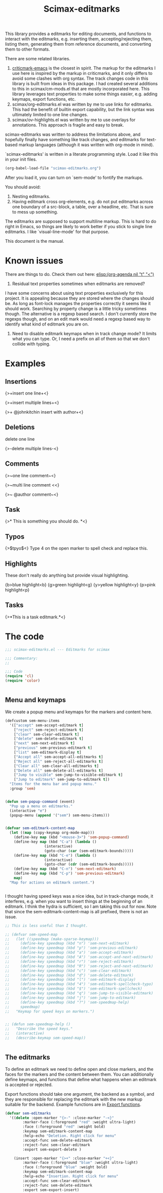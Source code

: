 #+title: Scimax-editmarks
#+PROPERTY: header-args :tangle yes

This library provides a editmarks for editing documents, and functions to interact with the editmarks, e.g. inserting them, accepting/rejecting them, listing them, generating them from reference documents, and converting them to other formats.

There are some related libraries.

1. [[https://github.com/joostkremers/criticmarkup-emacs][criticmark-emacs]] is the closest in spirit. The markup for the editmarks I use here is inspired by the markup in criticmarks, and it only differs to avoid some clashes with org syntax. The track changes code in this library is built from ideas in this package. I had created several additions to this in scimax/cm-mods.el that are mostly incorporated here. This library leverages text properties to make some things easier, e.g. adding keymaps, export functions, etc.
2. scimax/org-editmarks.el was written by me to use links for editmarks. This had the benefit of builtin export capability, but the link syntax was ultimately limited to one line changes.
3. scimax/ov-highlights.el was written by me to use overlays for annotations. This approach is fragile and easy to break.

scimax-editmarks was written to address the limitations above, and hopefully finally have something like track changes, and editmarks for text-based markup languages (although it was written with org-mode in mind).

`scimax-editmarks' is written in a literate programming style. Load it like this in your init files.

#+BEGIN_SRC emacs-lisp :tangle no
(org-babel-load-file "scimax-editmarks.org")
#+END_SRC

#+RESULTS:
: Loaded /Users/jkitchin/vc/jkitchin-github/scimax/scimax-editmarks.el

After you load it, you can turn on `sem-mode' to fontify the markups.

You should avoid:
1. Nesting editmarks.
2. Having editmark cross org-elements, e.g. do not put editmarks across one boundary of a src-block, a table, over a headline, etc. That is sure to mess up something.

The editmarks are supposed to support multiline markup. This is hard to do right in Emacs, so things are likely to work better if you stick  to single line editmarks. I like `visual-line-mode' for that purpose.

This document is the manual.

* Known issues

There are things to do. Check them out here: [[elisp:(org-agenda nil "t" "<")]]

1. Residual text properties sometimes when editmarks are removed?

I have some concerns about using text properties exclusively for this project. It is appealing because they are stored where the changes should be. As long as font-lock manages the properties correctly it seems like it should work. Searching by property change is a little tricky sometimes though. The alternative is a regexp based search. I don't currently store the regexps though, and on an edit mark would need a regexp based way to identify what kind of editmark you are on.

1. Need to disable editmark keymaps when in track change mode? It limits what you can type. Or, I need a prefix on all of them so that we don't collide with typing.

* Examples
  :PROPERTIES:
  :tangle:   no
  :END:
** Insertions

 {>+insert one line+<}

{>+insert
multiple
lines+<}

{>+ @johnkitchin insert with author+<}

** Deletions

delete one line

{>-delete
multiple
lines-<}

** Comments

{>~one line  comment~<}

{>~multi
line
comment <<}

{>~ @author comment~<}

** Task

{>* This is something you should do. *<}

** Typos

{>$tpyo$<} Type 4 on the open marker to spell check and replace this.

** Highlights

These don't really do anything but provide visual highlighting.

{b>blue highlight<b}
{g>green highlight<g}
{y>yellow highlight<y}
{p>pink highlight<p}

** Tasks

{>*This is a task editmark.*<}

* The code

#+BEGIN_SRC emacs-lisp
;;; scimax-editmarks.el --- Editmarks for scimax

;;; Commentary:
;;

;;; Code
(require 'cl)
(require 'color)


#+END_SRC

#+RESULTS:

** Menu and keymaps

We create a popup menu and keymaps for the markers and content here.

 #+BEGIN_SRC emacs-lisp
(defcustom sem-menu-items
  '(["accept" sem-accept-editmark t]
    ["reject" sem-reject-editmark t]
    ["clear" sem-clear-editmark t]
    ["delete" sem-delete-editmark t]
    ["next" sem-next-editmark t]
    ["previous" sem-previous-editmark t]
    ["list" sem-editmark-display t]
    ["Accept all" sem-accept-all-editmarks t]
    ["Reject all" sem-reject-all-editmarks t]
    ["Clear all" sem-clear-all-editmarks t]
    ["Delete all" sem-delete-all-editmarks t]
    ["Jump to visible" sem-jump-to-visible-editmark t]
    ["Jump to editmark" sem-jump-to-editmark t])
  "Items for the menu bar and popup menu."
  :group 'sem)


(defun sem-popup-command (event)
  "Pop up a menu on editmarks."
  (interactive "e")
  (popup-menu (append '("sem") sem-menu-items)))


(defvar sem-editmark-content-map
  (let ((map (copy-keymap org-mode-map)))
    (define-key map (kbd "<mouse-3>") 'sem-popup-command)
    (define-key map (kbd "C-a") (lambda ()
				  (interactive)
				  (goto-char (car (sem-editmark-bounds)))))
    (define-key map (kbd "C-e") (lambda ()
				  (interactive)
				  (goto-char (cdr (sem-editmark-bounds)))))
    (define-key map (kbd "C-n") 'sem-next-editmark)
    (define-key map (kbd "C-p") 'sem-previous-editmark)
    map)
  "Map for actions on editmark content.")


#+END_SRC

#+RESULTS:
: sem-editmark-content-map

# An editmark supports speedkeys on the markers, enabling you to press a single key to make something happen.  We define these keys here.
I thought having speed keys was a nice idea, but in track-change mode, it interferes, e.g. when you want to insert things at the beginning of an editmark. I think the hydra is sufficient, so I am taking this out for now. Note that since the sem-editmark-content-map is all prefixed, there is not an issue.

#+BEGIN_SRC emacs-lisp
;; This is less useful than I thought.

;; (defvar sem-speed-map
;;   (let ((speedmap (make-sparse-keymap)))
;;     (define-key speedmap (kbd "n") 'sem-next-editmark)
;;     (define-key speedmap (kbd "p") 'sem-previous-editmark)
;;     (define-key speedmap (kbd "a") 'sem-accept-editmark)
;;     (define-key speedmap (kbd "A") 'sem-accept-and-next-editmark)
;;     (define-key speedmap (kbd "r") 'sem-reject-editmark)
;;     (define-key speedmap (kbd "R") 'sem-reject-and-next-editmark)
;;     (define-key speedmap (kbd "c") 'sem-clear-editmark)
;;     (define-key speedmap (kbd "d") 'sem-delete-editmark)
;;     (define-key speedmap (kbd "l") 'sem-editmark-display)
;;     (define-key speedmap (kbd "4") 'sem-editmark-spellcheck-typo)
;;     (define-key speedmap (kbd "$") 'sem-editmark-spellcheck)
;;     (define-key speedmap (kbd "q") 'sem-jump-to-visible-editmark)
;;     (define-key speedmap (kbd "j") 'sem-jump-to-editmark)
;;     (define-key speedmap (kbd "?") 'sem-speedmap-help)
;;     speedmap)
;;   "Keymap for speed keys on markers.")


;; (defun sem-speedmap-help ()
;;   "Describe the speed keys."
;;   (interactive)
;;   (describe-keymap sem-speed-map))


 #+END_SRC

** The editmarks
    :PROPERTIES:
    :ID:       6ABCE6EF-7106-4E80-AEA7-66B1F3CDB5DD
    :END:

To define an editmark we need to define open and close markers, and the faces for the markers and the content between them. You can additionally define keymaps, and functions that define what happens when an editmark is accepted or rejected.

Export functions should take one argument, the backend as a symbol, and they are responsible for replacing the editmark with the new markup suitable for the backend. Example functions are in [[id:53446467-2C90-49B5-B0E2-09FB347B2B21][Export functions]].

 #+BEGIN_SRC emacs-lisp
(defvar sem-editmarks
  '((delete :open-marker "{>-" :close-marker "-<}"
	    :marker-face (:foreground "red" :weight ultra-light)
	    :face (:foreground "red" :weight bold)
	    :keymap sem-editmark-content-map
	    :help-echo "Deletion. Right click for menu"
	    :accept-func sem-delete-editmark
	    :reject-func sem-clear-editmark
	    :export sem-export-delete )

    (insert :open-marker "{>+" :close-marker "+<}"
	    :marker-face (:foreground "blue" :weight ultra-light)
	    :face (:foreground "blue" :weight bold)
	    :keymap sem-editmark-content-map
	    :help-echo "Insertion. Right click for menu"
	    :accept-func sem-clear-editmark
	    :reject-func sem-delete-editmark
	    :export sem-export-insert)

    (comment :open-marker "{>~" :close-marker "~<}"
	     :marker-face (:foreground "DarkOrange"  :weight ultra-light)
	     :face (:foreground "DarkOrange" :weight bold)
	     :keymap sem-editmark-content-map
	     :help-echo "Comment. Right click for menu"
	     :accept-func sem-delete-editmark
	     :reject-func sem-delete-editmark
	     :include-author t
	     :export sem-export-comment)

    (task :open-marker "{>*" :close-marker "*<}"
	  :marker-face (:foreground "SteelBlue4" :weight ultra-light)
	  :face (:foreground "SteelBlue4" :weight bold)
	  :keymap sem-editmark-content-map
	  :help-echo "Task. Right click for menu"
	  :accept-func sem-delete-editmark
	  :export sem-export-task)

    (typo :open-marker "{>$" :close-marker "$<}"
	  :marker-face (:foreground "Magenta3"  :weight ultra-light)
	  :face (:foreground "Magenta3" :weight bold)
	  :keymap sem-editmark-content-map
	  :help-echo "Typo. Right click for menu")

    (blue-highlight :open-marker "{b>" :close-marker "<b}"
		    :marker-face (:background "SkyBlue1"  :weight ultra-light)
		    :face (:background "SkyBlue1")
		    :keymap sem-editmark-content-map
		    :help-echo "Blue highlight. Right click for menu")

    (green-highlight :open-marker "{g>" :close-marker "<g}"
		     :marker-face (:background "Darkolivegreen1"  :weight ultra-light)
		     :face (:background "Darkolivegreen1")
		     :keymap sem-editmark-content-map
		     :help-echo "green highlight. Right click for menu")

    (pink-highlight :open-marker "{p>" :close-marker "<p}"
		    :marker-face (:background "pink1"  :weight ultra-light)
		    :face (:background "pink1" )
		    :keymap sem-editmark-content-map
		    :help-echo "pink highlight. Right click for menu")

    (yellow-highlight :open-marker "{y>" :close-marker "<y}"
		      :marker-face (:background "Yellow1" :weight ultra-light)
		      :face (:background "Yellow1")
		      :keymap sem-editmark-content-map
		      :help-echo "yellow highlight. Right click for menu"))
  "The default editmarks")


 #+END_SRC

 #+RESULTS:
 : sem-editmarks

** Export functions
   :PROPERTIES:
   :ID:       53446467-2C90-49B5-B0E2-09FB347B2B21
   :END:

The export functions replace the current editmarks with alternate syntax. You should define different behaviors for different backends. Here we support LaTeX and html. If you don't define an export function a default function is used.

For LaTeX, I rely on https://ctan.org/pkg/todonotes?lang=en for comments and tasks.

#+BEGIN_SRC emacs-lisp
(defun sem-export-insert (backend)
  "Exporter for insert editmarks."
  (let ((bounds (sem-editmark-bounds))
	(content-bounds (sem-content-bounds)))
    (cond
     ((eq 'latex backend)
      (setf (buffer-substring (car bounds) (cdr bounds))
	    (mapconcat
	     (lambda (s)
	       (format "@@latex:\\noindent\\protect\\bgroup\\markoverwith{\\textcolor{blue}{\\rule[-0.5ex]{4pt}{1.4pt}}}\\ULon{%s}@@"
		       s))
	     (s-split "\n" (buffer-substring-no-properties (car content-bounds)
							   (cdr content-bounds)))
	     "@@latex:\\\\@@\n")))
     ((eq 'html backend)
      (setf (buffer-substring (car bounds) (cdr bounds))
	    (mapconcat
	     (lambda (s)
	       (format "@@html:<span style=\"color: blue\">%s</span>@@" s))
	     (s-split "\n" (buffer-substring-no-properties (car content-bounds)
							   (cdr content-bounds)))
	     "@@html:<br>@@"))))))


(defun sem-export-delete (backend)
  "Exporter for delete editmarks."
  (let ((bounds (sem-editmark-bounds))
	(content-bounds (sem-content-bounds)))
    (cond
     ((eq 'latex backend)
      (setf (buffer-substring (car bounds) (cdr bounds))
	    (mapconcat
	     (lambda (s)
	       (format "@@latex:\\noindent\\protect\\bgroup\\markoverwith{\\textcolor{red}{\\rule[-0.5ex]{4pt}{1.4pt}}}\\ULon{%s}@@"
		       s))
	     (s-split "\n" (buffer-substring-no-properties (car content-bounds)
							   (cdr content-bounds)))
	     "@@latex:\\\\@@\n")))
     ((eq 'html backend)
      (setf (buffer-substring (car bounds) (cdr bounds))
	    (mapconcat
	     (lambda (s)
	       (format "@@html:<span style=\"color: red\">%s</span>@@" s))
	     (s-split "\n" (buffer-substring-no-properties (car content-bounds)
							   (cdr content-bounds)))
	     "@@html:<br>@@"))))))


(defun sem-export-comment (backend)
  "Exporter for comment editmarks."
  (let ((bounds (sem-editmark-bounds))
	(content-bounds (sem-content-bounds)))
    (cond
     ((eq 'latex backend)
      (setf (buffer-substring (car bounds) (cdr bounds))
	    (mapconcat
	     (lambda (s)
	       (format "@@latex:%s@@" s))
	     (s-split "\n" (format "\\todo{%s}"
				   (buffer-substring-no-properties
				    (car content-bounds)
				    (cdr content-bounds))))
	     "@@latex:\\\\@@\n")))
     ((eq 'html backend)
      (setf (buffer-substring (car bounds) (cdr bounds))
	    (mapconcat
	     (lambda (s)
	       (format "@@html:<span style=\"color: orange\">%s</span>@@" s))
	     (s-split "\n" (buffer-substring-no-properties (car content-bounds)
							   (cdr content-bounds)))
	     "@@html:<br>@@"))))))


(defun sem-export-task (backend)
  "Exporter for todo editmarks."
  (let ((bounds (sem-editmark-bounds))
	(content-bounds (sem-content-bounds)))
    (cond
     ((eq 'latex backend)
      (setf (buffer-substring (car bounds) (cdr bounds))
	    (mapconcat
	     (lambda (s)
	       (format "@@latex:%s@@" s))
	     (s-split "\n" (format "\\todo[color=green!40]{TASK: %s}"
				   (buffer-substring-no-properties
				    (car content-bounds)
				    (cdr content-bounds))))
	     "@@latex:\\\\@@\n")))
     ((eq 'html backend)
      (setf (buffer-substring (car bounds) (cdr bounds))
	    (mapconcat
	     (lambda (s)
	       (format "@@html:<span style=\"color: purple\">%s</span>@@" s))
	     (s-split "\n" (buffer-substring-no-properties (car content-bounds)
							   (cdr content-bounds)))
	     "@@html:<br>@@"))))))


#+END_SRC

#+RESULTS:
: sem-export-task

For markups with no exporter, we use a default function. This tries to be fancy and approximately represent the colors you see in org-mode.

#+BEGIN_SRC emacs-lisp
(defun sem-export-default (backend)
  "Default exporter for editmarks.
We wrap this something that approximates the appearance. If there
is background color in the face that takes precedence, otherwise
we go with the font color."
  (let* ((bounds (sem-editmark-bounds))
	 (content-bounds (sem-content-bounds))
	 (fg-color (or (plist-get (get-text-property (point) 'face) :foreground) "black"))
	 (bg-color (plist-get (get-text-property (point) 'face) :background))
	 (fg-rgb (color-name-to-rgb fg-color))
	 (fg-hex (apply 'color-rgb-to-hex fg-rgb))
	 bg-rgb
	 ;; this is white
	 (bg-hex "#ffffff"))
    (when bg-color
      (setq bg-rgb (color-name-to-rgb bg-color)
	    bg-hex (apply 'color-rgb-to-hex bg-rgb)))

    (cond
     ((eq 'latex backend)
      (setf (buffer-substring (car bounds) (cdr bounds))
	    (concat
	     (format "@@latex:\\definecolor{%s}{rgb}{%s,%s,%s}%s{%s}{\\parbox{\\textwidth}{%s:@@"
		     (or bg-color fg-color)
		     (if bg-color (first bg-rgb) (first fg-rgb))
		     (if bg-color (second bg-rgb) (second fg-rgb))
		     (if bg-color (third bg-rgb) (third fg-rgb))
		     (if bg-color
			 "\\colorbox"
		       "\\textcolor")
		     (or bg-color fg-color)
		     (get-text-property (point) 'sem-type))
	     (mapconcat
	      (lambda (s)
		(format "@@latex:%s@@" s))
	      (s-split "\n" (buffer-substring-no-properties
			     (car content-bounds)
			     (cdr content-bounds)))
	      "@@latex:\\\\@@\n")
	     "@@latex: }}@@")))

     ((eq 'html backend)
      (setf (buffer-substring (car bounds) (cdr bounds))
	    (mapconcat
	     (lambda (s)
	       (format "@@html:<span style=\"color: %s; background-color: %s\">%s</span>@@"
		       fg-hex bg-hex s)
	       (s-split "\n" (buffer-substring-no-properties (car content-bounds)
							     (cdr content-bounds)))
	       "@@html:<br>@@")))))))
#+END_SRC

#+RESULTS:
: sem-export-default

** Fontlock

The workhorse for fontification and property setting of editmarks is the font-lock engine.

 [[info:elisp#Search-based%20Fontification][info:elisp#Search-based Fontification]]
 [[info:elisp#Customizing%20Keywords][info:elisp#Customizing Keywords]]
 [[info:elisp#Special%20Properties][info:elisp#Special Properties]]

 [[info:elisp#Multiline%20Font%20Lock][info:elisp#Multiline Font Lock]]

The standard font-lock uses regexps for font-locking. We construct the regexp and font-lock keywords for each type in `sem-editmarks' in a function that is used in the minor mode to turn fontification on and off.

#+BEGIN_SRC emacs-lisp
;; these should get removed when a region is unfontified.
(add-to-list 'font-lock-extra-managed-props 'sem-content)
(add-to-list 'font-lock-extra-managed-props 'sem-marker)
(add-to-list 'font-lock-extra-managed-props 'local-map)


(defun sem-font-lock-keywords ()
  "Return the font-lock keywords for all the editmarks in `sem-editmarks'."
  (mapcar
   (lambda (editmark)
     (let* ((type (car editmark))
	    (properties (cdr editmark))
	    (open-marker (plist-get properties :open-marker))
	    (close-marker (plist-get properties :close-marker))
	    (regexp (eval `(rx
			    (group-n 1 ,open-marker)
			    ;; this is an author
			    (optional blank (group-n 4 "@" (1+ (not space)) blank))
			    ;; the content
			    (group-n 2 (+? (or ascii nonascii)))
			    (group-n 3 ,close-marker)))))
       (list regexp
	     `(0 ',(list 'face nil 'sem-editmark t 'sem-type type 'font-lock-multiline t))
	     ;; open-marker
	     `(1 ',(list 'face (plist-get properties :marker-face)
			 'sem-marker 'open
			 'rear-nonsticky t
			 ;; 'local-map sem-speed-map
			 'help-echo (plist-get properties :help-echo)))
	     ;; content
	     `(2 ',(list 'face (plist-get properties :face)
			 'sem-content t
			 'local-map sem-editmark-content-map
			 'help-echo (plist-get properties :help-echo)))
	     ;; close-marker
	     `(3 ',(list 'face (plist-get properties :marker-face)
			 'sem-marker 'close
			 'rear-nonsticky t
			 'help-echo (plist-get properties :help-echo)))
	     ;; author. This is sometimes missing and it is a problem when it is for fontification. I am not sure how to make this conditional.
	     ;; `(4 ',(list 'face nil
	     ;; 		 'sem-author t
	     ;; 		 'help-echo (plist-get properties :help-echo)))
	     )))
   sem-editmarks))


 #+END_SRC

 #+RESULTS:
 : sem-font-lock-keywords

** Minor-mode for editmarks

A minor mode is an easy way to turn font-locking on and off. All we do here is turn fontification on and off.

 #+BEGIN_SRC emacs-lisp
(define-minor-mode sem-mode
  "A minor mode for editmarks."
  :lighter " sem"
  (if (not sem-mode)
      (progn
	(font-lock-remove-keywords
	 nil
	 (sem-font-lock-keywords))
	(remove-hook 'org-export-before-processing-hook 'sem-editmarks-to-org))
    (font-lock-add-keywords
     nil
     (sem-font-lock-keywords))
    (add-hook 'org-export-before-processing-hook 'sem-editmarks-to-org nil t))
  (font-lock-fontify-buffer))


 #+END_SRC

 #+RESULTS:

** Convenience functions
*** Utilities

 Two utilities that will be helpful are to get the bounds of the current editmark, and the bounds of the content in an editmark. These will be used later for acting on them. This code is surprisingly complex to me, it handles a number of corner cases that seem to result from using property changes to delineate boundaries. One day it might be a good idea to simplify this if it is possible.

 #+BEGIN_SRC emacs-lisp
(defun sem-content-bounds ()
  "Return a cons cell of (start . end) of editmark content."
  (cond
   ;; on a marker
   ((eq (get-text-property (point) 'sem-marker) 'open)
    (let (b e)
      (setq b (or (next-single-property-change (point) 'sem-content))
	    e (or (next-single-property-change b 'sem-content)))
      (cons b e)))
   ((eq (get-text-property (point) 'sem-marker) 'close)
    (let (b e)
      (setq e (or (previous-single-property-change
		   (if (get-text-property (- (point) 1) 'sem-content)
		       (+ (point) 1)
		     (point))
		   'sem-content))
	    b (or (previous-single-property-change e 'sem-content)))
      (cons b e)))
   ;; in the content, but at the beginning
   ((and (get-text-property (point) 'sem-content)
	 (not (get-text-property (- (point) 1) 'sem-content)))
    (cons (point)
	  (or (next-single-property-change (point) 'sem-content) (point))))

   ((get-text-property (point) 'sem-content)
    (cons (or (previous-single-property-change (point) 'sem-content) (point))
	  (or (next-single-property-change (point) 'sem-content) (point))))
   (t
    (error "Not on an editmark?"))))


(defun sem-editmark-bounds ()
  "Return a cons cell of (start . end) of editmark.
Return nil if not on an editmark."
  (when (get-text-property (point) 'sem-editmark)
    (cond
     ;; At the very beginning
     ((not (get-text-property (- (point) 1) 'sem-editmark))
      (cons (point) (next-single-property-change (point) 'sem-editmark)))
     (t
      (cons (or (previous-single-property-change (point) 'sem-editmark) (point))
	    (or (next-single-property-change (point) 'sem-editmark) (point)))))))


 #+END_SRC

 #+RESULTS:
 : sem-editmark-bounds

 It is also helpful to see information about an editmark. This is mostly for debugging purposes to make sure the bounds are found correctly.

 #+BEGIN_SRC emacs-lisp
(defun sem-editmark-info ()
  "Give a message with some details."
  (interactive)
  (let ((bounds (sem-editmark-bounds))
	(cbounds (sem-content-bounds)))
    (message (s-format "type: ${type}
start: ${start}
end: ${end}
all: ${editmark}
c-start: ${content-start}
c-end  : ${content-end}
content: ${content}"
		       'aget
		       (list
			(cons "type" (get-text-property (point) 'sem-type))
			(cons "start" (car bounds))
			(cons "end" (cdr bounds))
			(cons "editmark" (buffer-substring (car bounds) (cdr bounds)))
			(cons "content" (buffer-substring (car cbounds) (cdr cbounds)))
			(cons "content-start" (car cbounds))
			(cons "content-end" (cdr cbounds)))))))


 #+END_SRC

 #+RESULTS:
 : sem-editmark-info

*** Inserting editmarks

 This generates the insert commands. This trys to be a dwim type of command.

If you are on a blank space, insert the markers and put the cursor in the middle.

If you are on a word, wrap the word in markers

If you have selected a region, wrap the region in markers.

The functions try to be smart and not allow you to nest markups, or create new markups that cross existing markups.

It is not so smart that it will prevent you from messing up a code block, or crossing org boundaries like headlines, blocks or tables. This would be pretty difficult to prevent.

#+BEGIN_SRC emacs-lisp
(defun sem-author ()
  "Return an author string"
  (format "@%s" (s-join "" (mapcar (lambda (s)
				     (downcase
				      (substring s 0 1)))
				   (split-string (or (user-full-name) "Not a name"))))))


#+END_SRC

#+RESULTS:
: sem-author

Here is a generic insert function. It offers completion on the types to insert.

#+BEGIN_SRC emacs-lisp
(defun sem-insert (type)
  "Insert an editmark of TYPE.
TYPE should be a symbol corresponding to the car of an entry in `sem-editmarks'."
  (interactive (list (completing-read "Type: " (mapcar 'car sem-editmarks))))
  (if (not sem-mode) (sem-mode))
  (when (get-text-property (point) 'sem-type)
    (error "You are in an editmark. Nesting editmarks is not allowed."))

  (let ((entry (assoc (intern-soft type) sem-editmarks)))
    ;; we do not track changes when inserting so we don't trigger nested
    ;; editmarks when editing editmarks.
    (sem-without-following-changes
      (cond
       ;; We have an active region we want to apply
       ((region-active-p)
	(let* ((bounds (list (region-beginning) (region-end)))
	       (start (apply 'min bounds))
	       (end (apply 'max bounds))
	       (lines))
	  ;; make sure we are not crossing any existing markups
	  (when (or (get-text-property (region-beginning) 'sem-type)
		    (get-text-property (region-end) 'sem-type)
		    (not (= (region-end)
			    (next-single-property-change
			     (region-beginning)
			     'sem-type
			     nil
			     (region-end)))))
	    (error "You are in an editmark. Nesting editmarks is not allowed."))
	  ;; Make sure we are at word boundaries
	  (save-excursion
	    (goto-char start)
	    (unless (looking-at " \\|\\<")
	      (backward-word)
	      (setq start (point)))
	    (goto-char end)
	    (unless (looking-at " \\|\>")
	      (forward-word)
	      (setq end (point))))

	  (setf (buffer-substring start end)
		(concat (plist-get (cdr entry) :open-marker)
			(when (plist-get (cdr entry) :include-author)
			  (concat " " (sem-author) " "))
			(buffer-substring start end)
			(plist-get (cdr entry) :close-marker)))))
       ;; We are on a word with no region selected
       ((thing-at-point 'word)
	(cond
	 ;; beginning of a word
	 ((looking-back "\\<" 1)
	  (insert (plist-get (cdr entry) :open-marker)
		  (when (plist-get (cdr entry) :include-author)
		    (concat " " (sem-author) " ")))
	  (re-search-forward "\\>")
	  (insert (plist-get (cdr entry) :close-marker)))
	 ;; end of a word
	 ((looking-back "\\>" 1)
	  (insert (concat (plist-get (cdr entry) :open-marker)
			  (when (plist-get (cdr entry) :include-author)
			    (concat " " (sem-author) " "))
			  (plist-get (cdr entry) :close-marker)))
	  (backward-char (length (plist-get (cdr entry) :close-marker))))
	 ;; somewhere else in a word
	 (t
	  (re-search-backward "\\<")
	  (insert (plist-get (cdr entry) :open-marker)
		  (if (plist-get (cdr entry) :include-author)
		      (concat " " (sem-author) " ")
		    ""))
	  (re-search-forward "\\>")
	  (insert (plist-get (cdr entry) :close-marker)))))
       ;; not at a word or region, insert markers and put point between
       ;; them.
       (t
	(insert (concat (plist-get (cdr entry) :open-marker)
			(when (plist-get (cdr entry) :include-author)
			  (concat " " (sem-author) " "))
			(plist-get (cdr entry) :close-marker)))
	;; goto middle
	(backward-char (length (plist-get (cdr entry) :close-marker)))))))
  ;; Should we add a local variable so the file opens in sem-mode?
  (when (not (-contains?  file-local-variables-alist '(eval (sem-mode))))
    (save-excursion
      (add-file-local-variable 'eval '(sem-mode)))))
#+END_SRC

#+RESULTS:
: sem-insert

*** Delete/Clear a editmark

These two functions will probably meet most accept/reject needs. I think most of the time you either want to delete the editmark completely, e.g. you have resolved it, or you want to just clear the markers, e.g. to accept the change, or reject the deletion.

 |         | accept                       | reject                       |
 |---------+------------------------------+------------------------------|
 | insert  | delete markers, keep content | delete editmark              |
 | delete  | delete editmark              | delete markers, keep content |
 | comment | delete editmark              |                              |

For other editmarks, e.g. typo, or highlights, it is less clear what the right thing to do is.


 #+BEGIN_SRC emacs-lisp
(defun sem-delete-editmark ()
  "Remove the editmark, markers and content."
  (interactive)
  (let ((bounds (sem-editmark-bounds)))
    (when bounds
      (setf (buffer-substring (car bounds) (cdr bounds)) ""))))


(defun sem-delete-and-next-editmark ()
  "Remove the editmark, markers and content and go to the next one."
  (interactive)
  (let ((bounds (sem-editmark-bounds)))
    (when bounds
      (setf (buffer-substring (car bounds) (cdr bounds)) ""))
    (sem-next-editmark)))


(defun sem-clear-editmark ()
  "Remove the markers but keep the content."
  (interactive)
  (let ((bounds (sem-editmark-bounds))
	(content-bounds (sem-content-bounds)))
    (when bounds
      (setf (buffer-substring (car bounds) (cdr bounds))
	    (buffer-substring-no-properties (car content-bounds) (cdr content-bounds))))))


(defun sem-clear-and-next-editmark ()
  "Remove the markers but keep the content."
  (interactive)
  (let ((bounds (sem-editmark-bounds))
	(content-bounds (sem-content-bounds)))
    (when bounds
      (setf (buffer-substring (car bounds) (cdr bounds))
	    (buffer-substring-no-properties (car content-bounds) (cdr content-bounds))))
    (sem-next-editmark)))


 #+END_SRC

 #+RESULTS:
 : sem-clear-and-next-editmark

For convenience, we create functions to clear or delete all marks in the buffer.

 #+BEGIN_SRC emacs-lisp
(defun sem-clear-all-editmarks ()
  "Clear all editmarks in the buffer."
  (interactive)
  (save-excursion
    (goto-char (point-min))
    (while (sem-next-editmark)
      (sem-clear-editmark))))


(defun sem-delete-all-editmarks ()
  "Delete all editmarks in the buffer."
  (interactive)
  (save-excursion
    (goto-char (point-min))
    (while (sem-next-editmark)
      (sem-delete-editmark))))


 #+END_SRC

 #+RESULTS:
 : sem-delete-all-editmarks

*** Accept/reject individual editmarks

 These functions look up the functions to call from `sem-editmarks' and then call them.

**** Accept functions

You can "accept" an editmark, which means you agree with its intention and want to modify it so that the text reflects it. For example accepting an insertion means remove the markers and keep the content, whereas accepting a deletion means remove the whole editmark.

Other editmarks can have other meanings for accept, you just have to define the functions to do the modifications you want.

 #+BEGIN_SRC emacs-lisp
(defun sem-accept-editmark ()
  "Accept the current editmark."
  (interactive)
  (let* ((type (get-text-property (point) 'sem-type))
	 (func (plist-get (cdr (assoc type sem-editmarks)) :accept-func)))
    (if func
	(funcall func)
      (message "no :accept-func found for %s" type))))


(defun sem-accept-and-next-editmark ()
  "Accept the current editmark and move to the next one."
  (interactive)
  (sem-accept-editmark)
  (sem-next-editmark))


(defun sem-accept-all-editmarks ()
  "Accept all edtimarks."
  (interactive)
  (save-excursion
    (goto-char (point-min))
    (while (sem-next-editmark)
      (sem-accept-editmark))))


 #+END_SRC

 #+RESULTS:
 : sem-accept-all-editmarks

**** Reject functions

You can also reject an editmark. For an insertion this means delete the markers and the content. For a deletion, rejection means delete the markers and keep the content.

Other editmarks may have other meanings for reject, you just have to define the functions to do the desired modifications.

 #+BEGIN_SRC emacs-lisp
(defun sem-reject-editmark ()
  "Reject the current editmark."
  (interactive)
  (let* ((type (get-text-property (point) 'sem-type))
	 (func (plist-get (cdr (assoc type sem-editmarks)) :reject-func)))
    (if func
	(funcall func)
      (message "no :reject-func found for %s." type))))


(defun sem-reject-and-next-editmark ()
  "Reject the current editmark and move to the next one."
  (interactive)
  (sem-reject-editmark)
  (sem-next-editmark))


(defun sem-reject-all-editmarks ()
  "Reject all editmarks in the buffer."
  (interactive)
  (save-excursion
    (goto-char (point-min))
    (while (sem-next-editmark)
      (sem-reject-editmark))))


 #+END_SRC

 #+RESULTS:
 : sem-reject-all-editmarks

*** Navigation

 These make it easy to go back and forth on the editmarks.

 #+BEGIN_SRC emacs-lisp
(defun sem-next-editmark ()
  "Move point to the next editmark."
  (interactive)
  (when (get-text-property (point) 'sem-editmark)
    ;; we are on an editmark. first get out of it.
    (goto-char (next-single-property-change (point) 'sem-editmark)))
  (let ((next-em (next-single-property-change (point) 'sem-editmark)))
    (when next-em
      (goto-char next-em)
      next-em)))


(defun sem-previous-editmark ()
  "Move point to the previous editmark."
  (interactive)
  (when (get-text-property (point) 'sem-editmark)
    ;; we are on an editmark. first get out of it.
    (goto-char (previous-single-property-change (point) 'sem-editmark)))
  (let ((previous-em (previous-single-property-change (point) 'sem-editmark)))
    (when previous-em
      (goto-char previous-em)
      previous-em)))


 #+END_SRC

 #+RESULTS:
 : sem-previous-editmark

Another nice way to move around to visible editmarks is with avy.

#+BEGIN_SRC emacs-lisp
(defun sem-jump-to-visible-editmark ()
  "Use avy to jump to a visible editmark."
  (interactive)
  (avy-with sem-editmark-jumper
    (avy--process
     ;; These are the points to process.
     (let ((editmarks '())
	   (start (window-start))
	   (end (window-end)))
       (save-excursion
	 (goto-char start)
	 (while (and (< (point) end) (sem-next-editmark))
	   (push (point) editmarks))
	 (reverse editmarks)))
     (avy--style-fn avy-style))))


#+END_SRC

#+RESULTS:
: sem-jump-to-visible-editmark

Finally, you might want to jump to any editmark in the buffer using completion for selection.

#+BEGIN_SRC emacs-lisp
(defun sem-jump-to-editmark ()
  "Jump to an editmark with completion."
  (interactive)
  ;; Get candidates
  (let ((candidates '())
	pos content content-bounds
	candidate)
    (save-excursion
      (goto-char (point-min))
      (while (sem-next-editmark)
	(setq pos (point)
	      content-bounds (sem-content-bounds)
	      content (buffer-substring (car content-bounds) (cdr content-bounds)))
	(push (cons content pos) candidates)))
    (setq candidate (completing-read "editmark: " (reverse candidates)))
    (goto-char (cdr (assoc candidate candidates)))))


#+END_SRC

#+RESULTS:
: sem-jump-to-editmark

*** List editmarks

It is helpful to have an overview of all the editmarks in a tabular list form. Here we make that possible.  First, we need a function that gets all the editmarks.

 #+BEGIN_SRC emacs-lisp
(defun sem-get-editmarks ()
  "Return a list of the editmarks in the buffer.
Each element of the list is (type (start . end) editmark).
editmark is the full text including the markers."
  (save-excursion
    (goto-char (point-min))
    (let ((editmarks '())
	  bounds
	  cem)
      (while (setq cem (sem-next-editmark))
	(setq bounds (sem-editmark-bounds))
	(push (list (get-text-property (point) 'sem-type)
		    (current-buffer)
		    bounds
		    (buffer-substring-no-properties (car bounds) (cdr bounds)))
	      editmarks))
      editmarks)))


 #+END_SRC

 #+RESULTS:
 | delete | scimax-editmarks.org | (10941 . 16068) |

Next, we define a tabulated list view. There are a lot of moving parts here. We store the source buffer so we can get back to it. This is a little clunky, and probably won't work right if you look at multiple buffers with editmarks in them.

 #+BEGIN_SRC emacs-lisp
(defvar sem-editmark-source nil
  "Holds source buffer that the editmarks came from.")


(defun sem-editmark-display ()
  "Display the current editmarks in a tabulated list."
  (interactive)
  (save-buffer)
  (let ((buf (current-buffer)))
    (setq sem-editmark-source buf)
    (switch-to-buffer-other-window
     (get-buffer-create "*sem-editmarks*"))
    (sem-editmark-list-mode)
    (sem-editmark-refresh-list)))


(defun sem-editmark-refresh-list ()
  "Refresh the list of editmarks."
  (let ((editmarks)
	(entries))
    (with-current-buffer sem-editmark-source
      (setq editmarks (sem-get-editmarks))
      (setq entries (reverse (cl-loop for em in editmarks
				      collect
				      (list
				       nil ;id
				       (vector
					(cons (symbol-name (first em))
					      (list
					       'face (plist-get (cdr (assoc (first em) sem-editmarks)) :face)
					       'buffer (second em)
					       'bounds (third em)))
					(cons (fourth em)
					      (list 'face (plist-get (cdr (assoc (first em) sem-editmarks)) :face)))))))))
    (setq tabulated-list-entries entries
	  tabulated-list-format (vector '("Type" 20 t) '("Content" 40 t)))
    (tabulated-list-init-header)
    (tabulated-list-print)))


(defun sem-editmark-list-jump ()
  "In list mode, jump to the editmark back in the originating buffer."
  (interactive)
  (let ((buf (get-text-property (line-beginning-position) 'buffer))
	(pos (car (get-text-property (line-beginning-position) 'bounds))))
    (when pos
      (switch-to-buffer-other-window buf)
      (goto-char pos)
      (org-show-entry))))


#+END_SRC

#+RESULTS:
: sem-editmark-list-jump

In the list view, we need to have a key map that makes it easy to jump back to the highlights, accept/reject/clear/delete them, etc.

#+BEGIN_SRC emacs-lisp
(defvar sem-editmark-list-mode-map
  (let ((map (make-sparse-keymap)))
    (define-key map (kbd "q") 'bury-buffer)
    (define-key map (kbd "<return>") 'sem-editmark-list-jump)
    (define-key map (kbd "[mouse-1]") 'sem-editmark-list-jump)
    (define-key map (kbd "o") 'sem-editmark-list-jump)
    (define-key map (kbd "r") (lambda ()
				"Refresh the list."
				(interactive)
				(sem-editmark-refresh-list)))

    (define-key map (kbd "a") (lambda ()
				(interactive)
				"Accept the editmark"
				(save-window-excursion
				  (sem-editmark-list-jump)
				  (sem-accept-editmark))
				(sem-editmark-refresh-list)))

    (define-key map (kbd "c") (lambda ()
				"Clear the editmark"
				(interactive)
				(save-window-excursion
				  (sem-editmark-list-jump)
				  (sem-clear-editmark))
				(sem-editmark-refresh-list)))

    (define-key map (kbd "d") (lambda ()
				"Delete the editmark"
				(interactive)
				(save-window-excursion
				  (sem-editmark-list-jump)
				  (sem-delete-editmark))
				(sem-editmark-refresh-list)))

    (define-key map (kbd "u") (lambda ()
				"Undo in the source buffer"
				(interactive)
				(with-current-buffer sem-editmark-source
				  (undo))
				(sem-editmark-refresh-list)))

    (define-key map (kbd "4") (lambda ()
				"spellcheck the editmark"
				(interactive)
				(save-window-excursion
				  (sem-editmark-list-jump)
				  (sem-editmark-spellcheck-typo))
				(sem-editmark-refresh-list)))

    (define-key map (kbd "?") (lambda ()
				"Show keymap help."
				(interactive)
				(describe-keymap 'sem-editmark-list-mode-map)))
    map)
  "Local keymap for `sem-editmark-list-mode'.")


#+END_SRC

#+RESULTS:
: sem-editmark-list-mode-map

Finally we define a minor mode for the list view.

#+BEGIN_SRC emacs-lisp
(define-derived-mode sem-editmark-list-mode
  tabulated-list-mode "sem-editmarks"
  "Mode for viewing editmarks as a tabular list.
\\{sem-editmark-list-mode-map}"
  (setq tabulated-list-sort-key nil)
  (add-hook 'tabulated-list-revert-hook
	    #'sem-editmark-refresh-list))


 #+END_SRC

 #+RESULTS:
 : sem-editmark-list-mode

*** Spell-check editmark

 Especially for typo editmarks, we should have an easy way to fix them. Here are two options. One spell checks the content, and one is really intended for typo editmarks.


 #+BEGIN_SRC emacs-lisp
(defun sem-editmark-spellcheck ()
  "Spell check the content of the editmark."
  (interactive)
  (let* ((bounds (sem-content-bounds))
	 (start (car bounds))
	 (end (cdr bounds)))
    (ispell-region start end)))


(defun sem-editmark-spellcheck-typo ()
  "Spell check the typo."
  (interactive)
  (let ((bounds (sem-content-bounds)))
    (goto-char (car bounds))
    (flyspell-correct-word-generic)
    ;; This seems to be important to get the text properties fixed up before
    ;; clearing the editmark
    (save-excursion
      (font-lock-fontify-region (car bounds) (cdr bounds)))
    (sem-clear-editmark)))


 #+END_SRC

 #+RESULTS:
 : sem-editmark-spellcheck-typo

*** The scimax-editmarks hydra

 I never remember all the things that are possible. Hydra menus solve that, and here we provide a context aware hydra menu that inserts editmarks when you are not on one, and provides actions for editmarks when you are on one. I bind it to H-m.

 #+BEGIN_SRC emacs-lisp
(defhydra sem-insert (:color blue :hint nil :columns 3)
  "Editmark insert"
  ("m" (sem-insert 'comment) "comment")
  ("i" (sem-insert 'insert) "insert")
  ("d" (sem-insert 'delete) "delete")
  ("t" (sem-insert 'typo) "typo")
  ("k" (sem-insert 'task) "task")
  ("hb" (sem-insert 'blue-highlight) "green")
  ("hg" (sem-insert 'green-highlight) "green")
  ("hy" (sem-insert 'yellow-highlight) "yellow")
  ("hp" (sem-insert 'pink-highlight) "pink")
  ("n" sem-next-editmark "next")
  ("p" sem-previous-editmark "previous")
  ("g" sem-track-change-mode "toggle track changes")
  ("l" sem-editmark-display "List all")
  ("q" sem-jump-to-editmark "Jump to editmark")
  ("v" sem-jump-to-visible-editmark "Jump to visible")
  ("a" sem-action/body "action menu"))


(defhydra sem-action (:color red :hint nil :columns 3)
  "Editmark action"
  ("a" sem-accept-editmark "accept")
  ("A" sem-accept-and-next-editmark "accept and next")
  ("C-a" sem-accept-all-editmarks "accept all")
  ("r" sem-reject-editmark "reject")
  ("R" sem-reject-and-next-editmark "reject and next")
  ("C-r" sem-reject-all-editmarks "reject all")
  ("c" sem-clear-editmark "clear")
  ("C" sem-clear-and-next-editmark "clear and next")
  ("C-c" sem-clear-all-editmarks "clear all")
  ("d" sem-delete-editmark "delete")
  ("D" sem-delete-and-next-editmark "delete and next")
  ("C-d" sem-delete-all-editmarks "Delete all")
  ("l" sem-editmark-display "List all")
  ("n" sem-next-editmark "next")
  ("p" sem-previous-editmark "previous")
  ("4" sem-editmark-spellcheck-typo "spellcheck typo")
  ("q" sem-jump-to-editmark "Jump to editmark")
  ("v" sem-jump-to-visible-editmark "Jump to visible")
  ("g" sem-track-change-mode "toggle track changes"))


(defun sem-hydra ()
  "Open the editmark hydras depending on context of point.
On an editmark open the action menu, otherwise the insert menu."
  (interactive)
  (if (get-text-property (point) 'sem-type)
      (sem-action/body)
    (sem-insert/body)))


 #+END_SRC

 #+RESULTS:
 : sem-hydra

** Conversions

 The editmarks are primarily intended for use in org-mode, but it is sometimes nice to convert them to a PDF for visualization or sharing with others. This section makes this possible.

*** org-export

It appears that org-export--generate-copy-script makes a copy of the buffer with no properties, which breaks finding the editmarks. A solution I worked out is to temporarily redefine buffer-substring-no-properties to just be buffer-substring for that command. That seems to be the least intrusive.

It seems this will be unnecessary in a future version of org-mode; Nicholas has changed this code in master. [2018-11-28 Wed].

#+BEGIN_SRC emacs-lisp

(defun sem-export-copy-advice (orig-func &rest args)
  "Temporarily redefine buffer-substring-no-properties for exporting."
  (cl-letf (((symbol-function 'buffer-substring-no-properties) #'buffer-substring))
    (apply orig-func args)))

(advice-add 'org-export--generate-copy-script :around 'sem-export-copy-advice)


(defun sem-editmarks-to-org (&optional backend)
  "Convert sem editmarks in an org-file to org syntax for BACKEND.
Inserts some headers at the top for todonotes and ulem, and the
LaTeX markup commands. This is not super robust, but works for
simple changes. There are issues with changes in citations,
tables, and other changes that cross org-element boundaries.

Note this function changes the buffer, so you may want to use it
in a copy of the buffer."
  (interactive)
  (when (eq 'latex backend)
    (goto-char (point-min))
    (insert "
  ,#+latex_header: \\usepackage[normalem]{ulem}
  ,#+latex_header: \\usepackage{todonotes}
  ,#+latex_header: \\usepackage[usenames, dvipsnames]{color}
  \\listoftodos\n"))

  (while (sem-next-editmark)
    (let ((export-func (plist-get (cdr (assoc (get-text-property (point) 'sem-type) sem-editmarks)) :export)))
      (if export-func
  	  (funcall export-func backend)
  	(sem-export-default backend)))))

 #+END_SRC

 #+RESULTS:
 : sem-editmarks-to-org

** Generation

 It is also helpful to see how the current document has changed from some reference state. Two useful reference states are:

 1. The version on disk since the buffer was last saved.
 2. The difference between two git commits (or HEAD and some past commit).

 For this to work, you need a wdiff command. Here we set up the command with options for deletion and insertion marks.

 #+BEGIN_SRC emacs-lisp
(defcustom sem-wdiff-cmd
  "wdiff -w \"{>-\" -x \"-<}\" -y \"{>+\" -z \"+<}\" "
  "Command to run wdiff with.")


 #+END_SRC

 #+RESULTS:
 : sem-wdiff-cmd

*** From disk copy

 Say you have been editing along and want to see how the /unsaved/ buffer differs from what is on the disk. This command will show the marked up diff in a new buffer.

 #+BEGIN_SRC emacs-lisp
(defun sem-wdiff-buffer-with-file ()
  "Do a wdiff of the buffer with the last saved version.
For line-based diff use `diff-buffer-with-file'."
  (interactive)
  (let ((contents (buffer-string))
	(tempf (make-temp-file "wdiff-"))
	(fname (buffer-file-name)))
    (with-temp-file tempf
      (insert contents))

    (switch-to-buffer "*wdiff-buffer*")
    (insert
     (shell-command-to-string
      (format "%s %s %s"
	      sem-wdiff-cmd
	      fname
	      tempf)))
    (delete-file tempf)
    (goto-char (point-min))
    (sem-mode)))


 #+END_SRC

 #+RESULTS:
 : sem-wdiff-buffer-with-file

*** From git diff

 This is lightly tested. It should show changes from the current version to some version in a past git commit. Note if you have existing sem-editmarks in the old version, you might get confusing results.

 #+BEGIN_SRC emacs-lisp
(defun sem-wdiff-git (commit)
  "Perform a wdiff between HEAD and a git commit.
An ivy selection is used to choose the commit.

If you choose one commit, the wdiff is between that commit and
the current version. Returns the buffer."
  (interactive
   (list (let ((candidates (mapcar (lambda (s)
				     (let ((commit
					    (nth
					     0
					     (split-string s))))
				       (cons s
					     commit)))
				   (split-string
				    (shell-command-to-string
				     "git log --pretty=format:\"%h %ad | %s%d [%an]\" --date=relative") "\n"))))
	   (cdr (assoc (ivy-read
			"commit: "
			candidates)
		       candidates)))))
  (let* ((buf (get-buffer-create
	       "*org-wdiff-git*"))
	 (curbuf (current-buffer))
	 (mmode major-mode)
	 (git-root (vc-git-root
		    (buffer-file-name)))
	 (fname
	  (file-relative-name
	   (buffer-file-name)
	   (vc-git-root (buffer-file-name))))
	 (cmd (format "%s <(git show %s:%s) %s"
		      sem-wdiff-cmd
		      commit fname
		      fname)))

    (switch-to-buffer-other-window buf)
    (let ((inhibit-read-only t))
      (erase-buffer))

    ;; Try to keep same major mode
    (funcall mmode)

    ;; get the wdiff. we do this in git-root so the paths are all correct.
    (let ((default-directory git-root))
      (insert (shell-command-to-string cmd)))
    (goto-char (point-min))
    ;; save fname as buffer local variable to save back later.
    (with-current-buffer buf
      (make-local-variable '*sem-wdiff-git-source*)
      (setq *sem-wdiff-git-source* curbuf))
    buf))


 #+END_SRC

 #+RESULTS:
 : sem-wdiff-git

*** TODO Saving the generated wdiff buffer back

 The idea here is you you can do accept/reject in the temporary buffer, and then save it back. If you mess up badly, just delete the temp buffer. This needs to be tested.

 #+BEGIN_SRC emacs-lisp
(defun sem-wdiff-save ()
  "Save changes.
If there is an *org-wdiff-git* buffer, then we copy that content
to the buffer visiting `*cm-wdiff-git-source*'. You may use
,*org-wdiff-git* to accept/reject changes, and then put it back to
where it came from. Otherwise we just save the buffer."
  (interactive)
  (if (get-buffer "*org-wdiff-git*")
      (progn
	(switch-to-buffer *sem-wdiff-git-source*)
	(erase-buffer)
	(insert-buffer-substring "*org-wdiff-git*")
	(kill-buffer "*org-wdiff-git*"))
    (save-buffer)))


 #+END_SRC

** Track changes mode
   :PROPERTIES:
   :ID:       D5D9C6AE-9B8E-4DD3-B542-60DAA5AD979F
   :END:

 One thing MS Word does really well is track changes. It turns out to be super tricky to do it well. We try to do it here.

 This work is build off the `cm-follow-changes' code in cm-mode.

 The idea is we use before/after-change-functions to update the editmarks as we edit.

 This code is not super sophisticated yet, and the editmarks will break org-mode syntax if you delete across boundaries of tables, blocks, headlines, etc. It is not clear how clever the code can get to avoid this.

 #+BEGIN_SRC emacs-lisp
(define-minor-mode sem-track-change-mode
  "A minor mode for tracking changes."
  :lighter " tc"
  (if sem-track-change-mode
      (progn
	(add-to-list 'before-change-functions 'sem-before-change t)
	(add-to-list 'after-change-functions 'sem-after-change)
	(message "Track changes mode activated."))
    (setq before-change-functions (delq 'sem-before-change before-change-functions))
    (setq after-change-functions (delq 'sem-after-change after-change-functions))
    (message "Track changes mode deactivated.")))


 #+END_SRC

 #+RESULTS:

 The insertions are pretty easy to handle, they are done in the before-change function. The gist of this function seems to be to move the point to the right place, and make sure we put anything around it we need, e.g. markers, then the insertion happens.

There are a surprising number of cases to handle.

1. Inside an editmark content insertion should work as expected. [[(insert-content)]]
2. On editmark open markers we should move inside the content for insertion. [[(insert-open)]]
3. On an editmark close marker we should move inside [[(insert-close)]]
4. At the end of an insert editmark, merge backwards. [[(insert-merge-back)]]
5. At the front of an insert editmark, merge forward. [[(insert-merge-forward)]]
6. In plain text, insert markers [[(insert-simple)]]

 #+BEGIN_SRC emacs-lisp
(defvar sem-current-deletion nil
  "The deleted text in track changes mode.
The value is a list consisting of the text and a flag
indicating whether the deletion was done with the backspace
key.")


(defun sem-before-change (beg end)
  "Function to execute before a buffer change.
BEG and END are the beginning and the end of the region to be
changed."
  (unless (or undo-in-progress
              (and (= beg (point-min)) (= end (point-max)))) ; this happens on buffer switches
    (if (= beg end)			; this means we are inserting.
	(let ((inhibit-modification-hooks t))
	  ;; An insertion. There are a bunch of corner cases to handle
	  (cond
	   ;; We are on an open marker. Move in. (ref:insert-open)
	   ((eq (get-text-property (point) 'sem-marker) 'open)
	    ;; Move to beginning of content
	    (goto-char (car (sem-content-bounds))))

	   ;; On a close marker, move in and insert (ref:insert-close)
	   ((eq (get-text-property (point) 'sem-marker) 'close)
	    ;; Move to end of content
	    (goto-char (cdr (sem-content-bounds))))

	   ;; One character after an insert, merge back (ref:insert-merge-back)
	   ((and (not (get-text-property (point) 'sem-type))
		 (eq 'insert (get-text-property (- (point) 1) 'sem-type)))
	    (backward-char (+ 1 (length (plist-get
					 (cdr (assoc 'insert sem-editmarks))
					 :close-marker)))))

	   ;; one character in front of an insert, merge in (ref:insert-merge-forward)
	   ((and (not (get-text-property (point) 'sem-type))
		 (eq 'insert (get-text-property (+ (point) 1) 'sem-type)))
	    (forward-char (+ 1 (length (plist-get
					(cdr (assoc 'insert sem-editmarks))
					:open-marker)))))

	   ;; in an editmark, no need to do anything, just insert like normal. (ref:insert-content)
	   ((get-text-property (point) 'sem-content)
	    nil)

	   ;; The simplest is we are just inserting away from other editmarks. In this case, we just insert
	   ;; the insertion markers and put point in the middle. (ref:insert-simple)
	   ((not (get-text-property (point) 'sem-type))
	    (insert (plist-get (cdr (assoc 'insert sem-editmarks)) :open-marker))
	    (insert (plist-get (cdr (assoc 'insert sem-editmarks)) :close-marker))
	    (backward-char (length (plist-get (cdr (assoc 'insert sem-editmarks)) :close-marker))))

	   ;; what is the fall through case? Warning? do nothing?
	   ;; These are insertions on other editmarks.
	   (t
	    (message "Inserting in an unhandled state. Are you sure this makes sense?"))))
      ;; Not an insertion, we have a deletion to handle. This is usually done in `sem-after-change'.
      (cond
       (t
	(setq sem-current-deletion (list (buffer-substring beg end) (= (point) end))))))))


#+END_SRC

#+RESULTS:
: sem-before-change

#+RESULTS:
: sem-before-change



 For deletions, There are two categories I have observed:
1. Deletions from C-d, kill [[(delete-1)]].
   1. These are characterized by (second sem-current-deletion) being nil. There several cases to consider here too.
      1. If not on an editmark, insert a delete mark [[(delete-1-add-mark)]].
      2. If you are on content, just let it happen. [[(delete-1-content)]]
      3. On an open-marker, ignore this. [[(delete-1-open)]]
      4. On a close-marker, ignore this. [[(delete-1-close)]]
2. Deletions from backspace [[(delete-2)]]
   1. These are characterized by (second sem-current-deletion) not being nil.
      1. You are in an empty editmark, we should delete it. [[(delete-2-empty)]]
      2. Fresh delete, insert markers and put content in them. [[(delete-2-new)]]
      3. At the beginning of a delete, and deleting. Push deletion to front of content. [[(delete-2-front)]].
      4. At the beginning of a delete and end of another delete. merge them. [[(delete-2-merge)]].
      5. At the beginning of a delete and end of another mark. Just move in to previous mark. [[(delete-2-end+mark)]].
      6. At the end of a delete, but not looking at another mark. Jump to the front. [[(delete-2-end-extend)]]


#+BEGIN_SRC emacs-lisp


(defun sem-after-change (beg end length)
  "Function to execute after a buffer change.
This function marks deletions.  See `sem-before-change' for details.
BEG and END mark the region to be changed, LENGTH is the length
of the affected text."
  (unless (or undo-in-progress
              (not sem-current-deletion))
    (let ((inhibit-modification-hooks t))
      (cond
       ;; deletion by C-d, kill, etc. (ref:delete-1)
       ((null (second sem-current-deletion))
	(message "C-d, kill, delete")
	(cond
	 ;; just mark for deletion
	 ;; (ref:delete-1-add-mark)
	 ((and (not (get-text-property (point) 'sem-type))
	       (not (get-text-property (- (point) 1) 'sem-type)))
	  (insert (plist-get (cdr (assoc 'delete sem-editmarks)) :open-marker))
	  (insert (plist-get (cdr (assoc 'delete sem-editmarks)) :close-marker)))
	 ;; On content, just let deletions happen. Note we don't check
	 ;; if open/close markers are present (ref:delete-1-content)
	 ((get-text-property (point) 'sem-content)
	  nil)

	 ;; We are on an open marker. ignore. (ref:delete-1-open)
	 ((eq (get-text-property (point) 'sem-marker) 'open)
	  (insert (first sem-current-deletion)))

	 ;; On a close marker, ignore (ref:delete-1-close)
	 ((eq (get-text-property (point) 'sem-marker) 'close)
	  (insert (first sem-current-deletion)))

	 (t
	  (message "Unhandled C-d/kill delete. did this make sense?"))))

       ;; backspace cases. (ref:delete-2)
       (t
	(cond

	 ;; empty editmark, we delete it. (ref:delete-2-empty)
	 ((and (looking-at (regexp-opt (mapcar (lambda (em)
						 (plist-get (cdr em) :close-marker))
					       sem-editmarks)))
	       (looking-back (regexp-opt (mapcar (lambda (em)
						   (plist-get (cdr em) :open-marker))
						 sem-editmarks))
			     (apply 'max (mapcar
					  'length
					  (mapcar (lambda (em)
						    (plist-get (cdr em) :open-marker))
						  sem-editmarks)))))
	  (re-search-forward (regexp-opt (mapcar (lambda (em)
						   (plist-get (cdr em) :close-marker))
						 sem-editmarks)))
	  (replace-match "")
	  (re-search-backward (regexp-opt (mapcar (lambda (em)
						    (plist-get (cdr em) :open-marker))
						  sem-editmarks)))
	  (replace-match ""))

	 ;; Simplest case, in text away from editmarks (ref:delete-2-new)
	 ((and (not (get-text-property (point) 'sem-type))
	       (not (get-text-property (+ (point) 1) 'sem-type)))
	  (insert (plist-get (cdr (assoc 'delete sem-editmarks)) :open-marker))
	  (insert (plist-get (cdr (assoc 'delete sem-editmarks)) :close-marker))
	  (backward-char (length (plist-get (cdr (assoc 'delete sem-editmarks))
					    :close-marker)))
	  (insert (first sem-current-deletion))
	  ;; now go back to front of the mark.
	  (backward-char (length (first sem-current-deletion)))
	  (backward-char (length (plist-get (cdr (assoc 'delete sem-editmarks))
					    :open-marker))))

	 ;; (ref:delete-2-front)
	 ;; at the front of delete but not at the end of any other editmark
	 ((and (looking-at (plist-get (cdr (assoc 'delete sem-editmarks)) :open-marker))
	       (not (string= "}" (first sem-current-deletion))))
	  (forward-char (length (plist-get
				 (cdr (assoc 'delete sem-editmarks)) :open-marker)))
	  (insert (first sem-current-deletion))
	  (backward-char (length (first sem-current-deletion)))
	  (backward-char (length (plist-get
				  (cdr (assoc 'delete sem-editmarks)) :close-marker))))

	 ;; between two delete edit marks, merge them and jump to the front
	 ;; (ref:delete-2-merge)
	 ((and (looking-at (plist-get (cdr (assoc 'delete sem-editmarks)) :open-marker))
	       (string= "}" (first sem-current-deletion)))
	  (insert "}")
	  (if (not (looking-back (plist-get (cdr (assoc 'delete sem-editmarks)) :close-marker)
				 (length (plist-get
					  (cdr (assoc 'delete sem-editmarks)) :close-marker))))
	      (progn
		;; this means it is some other kind of mark.
		(re-search-backward (regexp-opt (mapcar (lambda (em)
							  (plist-get (cdr em) :open-marker))
							sem-editmarks))))


	    (message "case 2 - merging delete")
	    (delete-char (length (plist-get
				  (cdr (assoc 'delete sem-editmarks)) :close-marker)))
	    (delete-char (* -1 (length (plist-get
					(cdr (assoc 'delete sem-editmarks)) :open-marker))))
	    (re-search-backward (plist-get (cdr (assoc 'delete sem-editmarks)) :open-marker))))


	 ;; At end of a mark, and beginning of delete. we should jump
	 ;; to end of previous content? (ref:delete-2-end+mark)
	 ((and (looking-at (plist-get (cdr (assoc 'delete sem-editmarks)) :open-marker))
	       (string= "}" (first sem-current-deletion)))
	  (message "case 2 - front of delete and at end of a mark.")
	  (insert "}")
	  (if (not (looking-back (regexp-opt (mapcar (lambda (em)
						       (plist-get (cdr em) :close-marker))
						     sem-editmarks))
				 (apply 'max (mapcar 'length
						     (mapcar
						      (lambda (em)
							(plist-get (cdr em) :close-marker))
						      sem-editmarks)))))
	      (delete-backward-char 1)
	    ;; put char back
	    (forward-char (length
			   (plist-get (cdr (assoc 'delete sem-editmarks)) :open-marker)))
	    (insert (first sem-current-deletion))
	    (backward-char (length (first sem-current-deletion)))
	    (re-search-backward (regexp-opt (mapcar (lambda (em)
						      (plist-get (cdr em) :open-marker))
						    sem-editmarks)))))

	 ;; at the back-end of a delete but not looking at the front
	 ;; of a delete, probably we should jump to the front to
	 ;; extend. (ref:delete-2-end-extend)
	 ((or (eq 'close (get-text-property (- (point) 1) 'sem-marker))
	      (eq 'open (get-text-property (- (point) 1) 'sem-marker)))
	  (message "case 2 - deleting mark")
	  (backward-char)
	  (goto-char (car (sem-editmark-bounds))))

	 ;; At front of some other mark
	 ((looking-at (regexp-opt (mapcar (lambda (em)
					    (plist-get (cdr em) :open-marker))
					  sem-editmarks)))
	  (insert (plist-get (cdr (assoc 'delete sem-editmarks)) :open-marker))
	  (insert (first sem-current-deletion))
	  (insert (plist-get (cdr (assoc 'delete sem-editmarks)) :close-marker))
	  (re-search-backward (regexp-opt (mapcar (lambda (em)
						    (plist-get (cdr em) :open-marker))
						  sem-editmarks))))

	 (t
	  (message "after: why aren't you caught?>")))))))
  (setq sem-current-deletion nil)
  (save-excursion (font-lock-fontify-region (line-beginning-position) (line-end-position))))
 #+END_SRC

 #+RESULTS:
 : sem-after-change

 While in track changes mode, we often need to modify the buffer without triggering the change functions. This macro simplifies that.

 #+BEGIN_SRC emacs-lisp
(defmacro sem-without-following-changes (&rest body)
  "Execute BODY without following changes."
  (declare (indent defun))
  `(let ((inhibit-modification-hooks t))
     ,@body))


 #+END_SRC

 #+RESULTS:
 : sem-without-following-changes

* The end

#+BEGIN_SRC emacs-lisp
(provide 'scimax-editmarks)

;;; scimax-editmarks.el ends here
#+END_SRC

# Local Variables:
# eval: (sem-mode)
# End:
